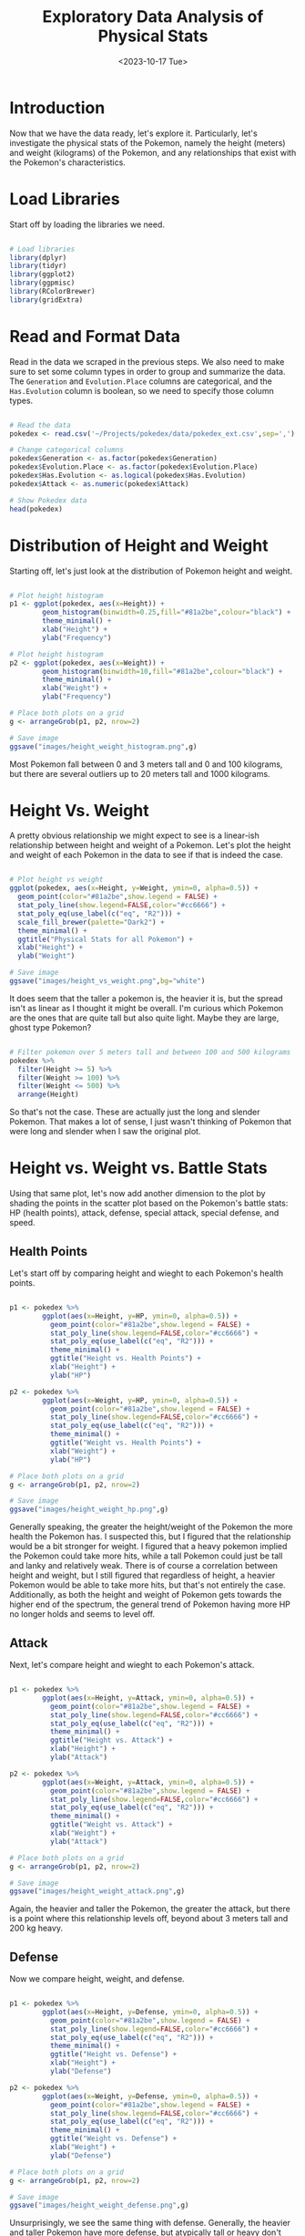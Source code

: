 #+title: Exploratory Data Analysis of Physical Stats
#+date: <2023-10-17 Tue>
#+FILETAGS: :r:data-visualization:exploratory-data-analysis:
#+CATEGORY: pokedex
#+EXCERPT:  Exploring some of relationships with physical stats in the Pokemon dataset.
#+PROPERTY: header-args R :session *R*
#+STARTUP: noinlineimages

* Introduction

Now that we have the data ready, let's explore it. Particularly, let's investigate the physical stats of the Pokemon, namely the height (meters) and weight (kilograms) of the Pokemon, and any relationships that exist with the Pokemon's characteristics.

* Load Libraries

Start off by loading the libraries we need.

#+BEGIN_SRC R :results silent

  # Load libraries
  library(dplyr)
  library(tidyr)
  library(ggplot2)
  library(ggpmisc)
  library(RColorBrewer)
  library(gridExtra)

#+END_SRC

* Read and Format Data

Read in the data we scraped in the previous steps. We also need to make sure to set some column types in order to group and summarize the data. The =Generation= and =Evolution.Place= columns are categorical, and the =Has.Evolution= column is boolean, so we need to specify those column types.

#+BEGIN_SRC R :colnames yes

  # Read the data
  pokedex <- read.csv('~/Projects/pokedex/data/pokedex_ext.csv',sep=',')

  # Change categorical columns
  pokedex$Generation <- as.factor(pokedex$Generation)
  pokedex$Evolution.Place <- as.factor(pokedex$Evolution.Place)
  pokedex$Has.Evolution <- as.logical(pokedex$Has.Evolution)
  pokedex$Attack <- as.numeric(pokedex$Attack)

  # Show Pokedex data
  head(pokedex)

#+END_SRC

#+RESULTS:
| Number | Name       | URLs                                     | Type.1 | Type.2 | Species        | Height | Weight | HP | Attack | Defense | Sp..Atk | Sp..Def | Speed | Total | Type.3 | Has.Evolution | Evolution.Place | Maximum.Evolution.Count | Evolution.Index | Generation | Legendary.Status |
|--------+------------+------------------------------------------+--------+--------+----------------+--------+--------+----+--------+---------+---------+---------+-------+-------+--------+---------------+-----------------+-------------------------+-----------------+------------+------------------|
|      1 | Bulbasaur  | https://pokemondb.net/pokedex/bulbasaur  | Grass  | Poison | Seed Pokémon   |    0.7 |    6.9 | 45 |     49 |      49 |      65 |      65 |    45 |   318 |        | TRUE          |               1 |                       3 |            0.33 |          1 |                  |
|      2 | Ivysaur    | https://pokemondb.net/pokedex/ivysaur    | Grass  | Poison | Seed Pokémon   |      1 |     13 | 60 |     62 |      63 |      80 |      80 |    60 |   405 |        | TRUE          |               2 |                       3 |            0.67 |          1 |                  |
|      3 | Venusaur   | https://pokemondb.net/pokedex/venusaur   | Grass  | Poison | Seed Pokémon   |      2 |    100 | 80 |     82 |      83 |     100 |     100 |    80 |   525 |        | TRUE          |               3 |                       3 |               1 |          1 |                  |
|      4 | Charmander | https://pokemondb.net/pokedex/charmander | Fire   |        | Lizard Pokémon |    0.6 |    8.5 | 39 |     52 |      43 |      60 |      50 |    65 |   309 |        | TRUE          |               1 |                       3 |            0.33 |          1 |                  |
|      5 | Charmeleon | https://pokemondb.net/pokedex/charmeleon | Fire   |        | Flame Pokémon  |    1.1 |     19 | 58 |     64 |      58 |      80 |      65 |    80 |   405 |        | TRUE          |               2 |                       3 |            0.67 |          1 |                  |
|      6 | Charizard  | https://pokemondb.net/pokedex/charizard  | Fire   | Flying | Flame Pokémon  |    1.7 |   90.5 | 78 |     84 |      78 |     109 |      85 |   100 |   534 |        | TRUE          |               3 |                       3 |               1 |          1 |                  |

* Distribution of Height and Weight

Starting off, let's just look at the distribution of Pokemon height and weight.

#+begin_src R :results file

  # Plot height histogram
  p1 <- ggplot(pokedex, aes(x=Height)) +
          geom_histogram(binwidth=0.25,fill="#81a2be",colour="black") +
          theme_minimal() +
          xlab("Height") +
          ylab("Frequency")

  # Plot height histogram
  p2 <- ggplot(pokedex, aes(x=Weight)) +
          geom_histogram(binwidth=10,fill="#81a2be",colour="black") +
          theme_minimal() +
          xlab("Weight") +
          ylab("Frequency")

  # Place both plots on a grid
  g <- arrangeGrob(p1, p2, nrow=2)

  # Save image
  ggsave("images/height_weight_histogram.png",g)

#+end_src

#+RESULTS:
[[file:images/height_weight_histogram.png]]

Most Pokemon fall between 0 and 3 meters tall and 0 and 100 kilograms, but there are several outliers up to 20 meters tall and 1000 kilograms.

* Height Vs. Weight

A pretty obvious relationship we might expect to see is a linear-ish relationship between height and weight of a Pokemon. Let's plot the height and weight of each Pokemon in the data to see if that is indeed the case.

#+BEGIN_SRC R :results file

  # Plot height vs weight
  ggplot(pokedex, aes(x=Height, y=Weight, ymin=0, alpha=0.5)) +
    geom_point(color="#81a2be",show.legend = FALSE) +
    stat_poly_line(show.legend=FALSE,color="#cc6666") +
    stat_poly_eq(use_label(c("eq", "R2"))) +
    scale_fill_brewer(palette="Dark2") +
    theme_minimal() +
    ggtitle("Physical Stats for all Pokemon") +
    xlab("Height") +
    ylab("Weight")

  # Save image
  ggsave("images/height_vs_weight.png",bg="white")

#+END_SRC

#+RESULTS:
[[file:images/height_vs_weight.png]]

It does seem that the taller a pokemon is, the heavier it is, but the spread isn't as linear as I thought it might be overall. I'm curious which Pokemon are the ones that are quite tall but also quite light. Maybe they are large, ghost type Pokemon?

#+begin_src R :colnames yes

  # Filter pokemon over 5 meters tall and between 100 and 500 kilograms
  pokedex %>%
    filter(Height >= 5) %>%
    filter(Weight >= 100) %>%
    filter(Weight <= 500) %>%
    arrange(Height)

#+end_src

#+RESULTS:
| Number | Name     | URLs                                   | Type.1  | Type.2 | Species             | Height | Weight |  HP | Attack | Defense | Sp..Atk | Sp..Def | Speed | Total | Type.3 | Has.Evolution | Evolution.Place | Maximum.Evolution.Count | Evolution.Index | Generation | Legendary.Status |
|--------+----------+----------------------------------------+---------+--------+---------------------+--------+--------+-----+--------+---------+---------+---------+-------+-------+--------+---------------+-----------------+-------------------------+-----------------+------------+------------------|
|    718 | Zygarde  | https://pokemondb.net/pokedex/zygarde  | Dragon  | Ground | Order Pokémon       |      5 |    305 | 108 |    100 |     121 |      81 |      95 |    95 |   600 |        | FALSE         |                 |                         |                 |          6 |                  |
|    249 | Lugia    | https://pokemondb.net/pokedex/lugia    | Psychic | Flying | Diving Pokémon      |    5.2 |    216 | 106 |     90 |     130 |      90 |     154 |   110 |   680 |        | FALSE         |                 |                         |                 |          2 | Legendary        |
|    717 | Yveltal  | https://pokemondb.net/pokedex/yveltal  | Dark    | Flying | Destruction Pokémon |    5.8 |    203 | 126 |    131 |      95 |     131 |      98 |    99 |   680 |        | FALSE         |                 |                         |                 |          6 | Legendary        |
|    350 | Milotic  | https://pokemondb.net/pokedex/milotic  | Water   |        | Tender Pokémon      |    6.2 |    162 |  95 |     60 |      79 |     100 |     125 |    81 |   540 |        | TRUE          |               2 |                       2 |               1 |          3 |                  |
|    130 | Gyarados | https://pokemondb.net/pokedex/gyarados | Water   | Flying | Atrocious Pokémon   |    6.5 |    235 |  95 |    125 |      79 |      60 |     100 |    81 |   540 |        | TRUE          |               2 |                       2 |               1 |          1 |                  |
|    384 | Rayquaza | https://pokemondb.net/pokedex/rayquaza | Dragon  | Flying | Sky High Pokémon    |      7 |  206.5 | 105 |    150 |      90 |     150 |      90 |    95 |   680 |        | FALSE         |                 |                         |                 |          3 | Legendary        |
|     95 | Onix     | https://pokemondb.net/pokedex/onix     | Rock    | Ground | Rock Snake Pokémon  |    8.8 |    210 |  35 |     45 |     160 |      30 |      45 |    70 |   385 |        | TRUE          |               1 |                       2 |             0.5 |          1 |                  |
|    208 | Steelix  | https://pokemondb.net/pokedex/steelix  | Steel   | Ground | Iron Snake Pokémon  |    9.2 |    400 |  75 |     85 |     200 |      55 |      65 |    30 |   510 |        | TRUE          |               2 |                       2 |               1 |          2 |                  |
|    977 | Dondozo  | https://pokemondb.net/pokedex/dondozo  | Water   |        | Big Catfish Pokémon |     12 |    220 | 150 |    100 |     115 |      65 |      65 |    35 |   530 |        | FALSE         |                 |                         |                 |          9 |                  |
|    321 | Wailord  | https://pokemondb.net/pokedex/wailord  | Water   |        | Float Whale Pokémon |   14.5 |    398 | 170 |     90 |      45 |      90 |      45 |    60 |   500 |        | TRUE          |               2 |                       2 |               1 |          3 |                  |

So that's not the case. These are actually just the long and slender Pokemon. That makes a lot of sense, I just wasn't thinking of Pokemon that were long and slender when I saw the original plot.

* Height vs. Weight vs. Battle Stats

Using that same plot, let's now add another dimension to the plot by shading the points in the scatter plot based on the Pokemon's battle stats: HP (health points), attack, defense, special attack, special defense, and speed.

** Health Points

Let's start off by comparing height and wieght to each Pokemon's health points.

#+BEGIN_SRC R :results file

  p1 <- pokedex %>%
          ggplot(aes(x=Height, y=HP, ymin=0, alpha=0.5)) +
            geom_point(color="#81a2be",show.legend = FALSE) +
            stat_poly_line(show.legend=FALSE,color="#cc6666") +
            stat_poly_eq(use_label(c("eq", "R2"))) +
            theme_minimal() +
            ggtitle("Height vs. Health Points") +
            xlab("Height") +
            ylab("HP")

  p2 <- pokedex %>%
          ggplot(aes(x=Weight, y=HP, ymin=0, alpha=0.5)) +
            geom_point(color="#81a2be",show.legend = FALSE) +
            stat_poly_line(show.legend=FALSE,color="#cc6666") +
            stat_poly_eq(use_label(c("eq", "R2"))) +
            theme_minimal() +
            ggtitle("Weight vs. Health Points") +
            xlab("Weight") +
            ylab("HP")

  # Place both plots on a grid
  g <- arrangeGrob(p1, p2, nrow=2)

  # Save image
  ggsave("images/height_weight_hp.png",g)

#+END_SRC

#+RESULTS:
[[file:images/height_weight_hp.png]]

Generally speaking, the greater the height/weight of the Pokemon the more health the Pokemon has. I suspected this, but I figured that the relationship would be a bit stronger for weight. I figured that a heavy pokemon implied the Pokemon could take more hits, while a tall Pokemon could just be tall and lanky and relatively weak. There is of course a correlation between height and weight, but I still figured that regardless of height, a heavier Pokemon would be able to take more hits, but that's not entirely the case. Additionally, as both the height and weight of Pokemon gets towards the higher end of the spectrum, the general trend of Pokemon having more HP no longer holds and seems to level off.

** Attack

Next, let's compare height and wieght to each Pokemon's attack.

#+BEGIN_SRC R :results file

  p1 <- pokedex %>%
          ggplot(aes(x=Height, y=Attack, ymin=0, alpha=0.5)) +
            geom_point(color="#81a2be",show.legend = FALSE) +
            stat_poly_line(show.legend=FALSE,color="#cc6666") +
            stat_poly_eq(use_label(c("eq", "R2"))) +
            theme_minimal() +
            ggtitle("Height vs. Attack") +
            xlab("Height") +
            ylab("Attack")

  p2 <- pokedex %>%
          ggplot(aes(x=Weight, y=Attack, ymin=0, alpha=0.5)) +
            geom_point(color="#81a2be",show.legend = FALSE) +
            stat_poly_line(show.legend=FALSE,color="#cc6666") +
            stat_poly_eq(use_label(c("eq", "R2"))) +
            theme_minimal() +
            ggtitle("Weight vs. Attack") +
            xlab("Weight") +
            ylab("Attack")

  # Place both plots on a grid
  g <- arrangeGrob(p1, p2, nrow=2)

  # Save image
  ggsave("images/height_weight_attack.png",g)

#+END_SRC

#+RESULTS:
[[file:images/height_weight_attack.png]]

Again, the heavier and taller the Pokemon, the greater the attack, but there is a point where this relationship levels off, beyond about 3 meters tall and 200 kg heavy.

** Defense

Now we compare height, weight, and defense.

#+BEGIN_SRC R :results file

  p1 <- pokedex %>%
          ggplot(aes(x=Height, y=Defense, ymin=0, alpha=0.5)) +
            geom_point(color="#81a2be",show.legend = FALSE) +
            stat_poly_line(show.legend=FALSE,color="#cc6666") +
            stat_poly_eq(use_label(c("eq", "R2"))) +
            theme_minimal() +
            ggtitle("Height vs. Defense") +
            xlab("Height") +
            ylab("Defense")

  p2 <- pokedex %>%
          ggplot(aes(x=Weight, y=Defense, ymin=0, alpha=0.5)) +
            geom_point(color="#81a2be",show.legend = FALSE) +
            stat_poly_line(show.legend=FALSE,color="#cc6666") +
            stat_poly_eq(use_label(c("eq", "R2"))) +
            theme_minimal() +
            ggtitle("Weight vs. Defense") +
            xlab("Weight") +
            ylab("Defense")

  # Place both plots on a grid
  g <- arrangeGrob(p1, p2, nrow=2)

  # Save image
  ggsave("images/height_weight_defense.png",g)

#+END_SRC

#+RESULTS:
[[file:images/height_weight_defense.png]]

Unsurprisingly, we see the same thing with defense. Generally, the heavier and taller Pokemon have more defense, but atypically tall or heavy don't particularly have atypically high defense.

** Special Attack

Next up, we compare height, weight, and special attack.

#+BEGIN_SRC R :results file

  p1 <- pokedex %>%
          ggplot(aes(x=Height, y=Sp..Atk, ymin=0, alpha=0.5)) +
            geom_point(color="#81a2be",show.legend = FALSE) +
            stat_poly_line(show.legend=FALSE,color="#cc6666") +
            stat_poly_eq(use_label(c("eq", "R2"))) +
            theme_minimal() +
            ggtitle("Height vs. Special Attack") +
            xlab("Height") +
            ylab("Sp..Atk")

  p2 <- pokedex %>%
          ggplot(aes(x=Weight, y=Sp..Atk, ymin=0, alpha=0.5)) +
            geom_point(color="#81a2be",show.legend = FALSE) +
            stat_poly_line(show.legend=FALSE,color="#cc6666") +
            stat_poly_eq(use_label(c("eq", "R2"))) +
            theme_minimal() +
            ggtitle("Weight vs. Special Attack") +
            xlab("Weight") +
            ylab("Sp..Atk")

  # Place both plots on a grid
  g <- arrangeGrob(p1, p2, nrow=2)

  # Save image
  ggsave("images/height_weight_special_attack.png",g)

#+END_SRC

#+RESULTS:
[[file:images/height_weight_special_attack.png]]

This time, special attack seems to positively correlate with height, but there doesn't appear to be much of a relationship between weight and special attack. At lower weights, special attack looks normally distributed, and as weight increases, this still looks to be roughly the case.

** Special Defense

And now, let's look at height, weight, and special defense.

#+BEGIN_SRC R :results file

  p1 <- pokedex %>%
          ggplot(aes(x=Height, y=Sp..Def, ymin=0, alpha=0.5)) +
            geom_point(color="#81a2be",show.legend = FALSE) +
            stat_poly_line(show.legend=FALSE,color="#cc6666") +
            stat_poly_eq(use_label(c("eq", "R2"))) +
            theme_minimal() +
            ggtitle("Height vs. Special Defense") +
            xlab("Height") +
            ylab("Sp..Def")

  p2 <- pokedex %>%
          ggplot(aes(x=Weight, y=Sp..Def, ymin=0, alpha=0.5)) +
            geom_point(color="#81a2be",show.legend = FALSE) +
            stat_poly_line(show.legend=FALSE,color="#cc6666") +
            stat_poly_eq(use_label(c("eq", "R2"))) +
            theme_minimal() +
            ggtitle("Weight vs. Special Defense") +
            xlab("Weight") +
            ylab("Sp..Def")

  # Place both plots on a grid
  g <- arrangeGrob(p1, p2, nrow=2)

  # Save image
  ggsave("images/height_weight_special_defense.png",g)

#+END_SRC

#+RESULTS:
[[file:images/height_weight_special_defense.png]]

This trend continues where height and special defense are correlated, but no relationship really exists between weight and special defense.

** Speed

Finally, let's look at height, weight, and speed.

#+BEGIN_SRC R :results file

  p1 <- pokedex %>%
          ggplot(aes(x=Height, y=Speed, ymin=0, alpha=0.5)) +
            geom_point(color="#81a2be",show.legend = FALSE) +
            stat_poly_line(show.legend=FALSE,color="#cc6666") +
            stat_poly_eq(use_label(c("eq", "R2"))) +
            theme_minimal() +
            ggtitle("Height vs. Speed") +
            xlab("Height") +
            ylab("Speed")

  p2 <- pokedex %>%
          ggplot(aes(x=Weight, y=Speed, ymin=0, alpha=0.5)) +
            geom_point(color="#81a2be",show.legend = FALSE) +
            stat_poly_line(show.legend=FALSE,color="#cc6666") +
            stat_poly_eq(use_label(c("eq", "R2"))) +
            theme_minimal() +
            ggtitle("Weight vs. Speed") +
            xlab("Weight") +
            ylab("Speed")

  # Place both plots on a grid
  g <- arrangeGrob(p1, p2, nrow=2)

  # Save image
  ggsave("images/height_weight_speed.png",g)

#+END_SRC

#+RESULTS:
[[file:images/height_weight_speed.png]]

This one is probably the most surprising to me. I don't have much intution about many of the other stats, but I would certainly have expected that heavier Pokemon are slower. Height and speed are correlated, but surprisingly, there's almost no relationship between speed and weight! The regression line has practically no slope. I wonder if this is because, as Pokemon evolve, they typically weigh more, but they also see an increase in each stat, so while generally, heavier Pokemon are slower, this is being counteracted by evolution.

Let's check that out. I'll look at Pokemon in their first, second, third chain of evolution, in addition to Pokemon that don't evolve separately. If this hunch is correct, we should see a correlation within each category.

#+BEGIN_SRC R :results file

  p1 <- pokedex %>%
          filter(Evolution.Place==1) %>%
          ggplot(aes(x=Weight, y=Speed, ymin=0, alpha=0.5)) +
            geom_point(color="#81a2be",show.legend = FALSE) +
            stat_poly_line(show.legend=FALSE,color="#cc6666") +
            stat_poly_eq(use_label(c("eq", "R2"))) +
            theme_minimal() +
            labs(
              title = "Weight vs. Speed",
              subtitle = "First Evolution Pokemon",
              x = "Weight",
              y = "Speed"
            )

  p2 <- pokedex %>%
          filter(Evolution.Place==2) %>%
          ggplot(aes(x=Weight, y=Speed, ymin=0, alpha=0.5)) +
            geom_point(color="#81a2be",show.legend = FALSE) +
            stat_poly_line(show.legend=FALSE,color="#cc6666") +
            stat_poly_eq(use_label(c("eq", "R2"))) +
            theme_minimal() +
             labs(
              title = "Weight vs. Speed",
              subtitle = "Second Evolution Pokemon",
              x = "Weight",
              y = "Speed"
            )

  p3 <- pokedex %>%
          filter(Evolution.Place==3) %>%
          ggplot(aes(x=Weight, y=Speed, ymin=0, alpha=0.5)) +
            geom_point(color="#81a2be",show.legend = FALSE) +
            stat_poly_line(show.legend=FALSE,color="#cc6666") +
            stat_poly_eq(use_label(c("eq", "R2"))) +
            theme_minimal() +
             labs(
              title = "Weight vs. Speed",
              subtitle = "Third Evolution Pokemon",
              x = "Weight",
              y = "Speed"
            )

  p4 <- pokedex %>%
          filter(is.na(Evolution.Place)) %>%
          ggplot(aes(x=Weight, y=Speed, ymin=0, alpha=0.5)) +
            geom_point(color="#81a2be",show.legend = FALSE) +
            stat_poly_line(show.legend=FALSE,color="#cc6666") +
            stat_poly_eq(use_label(c("eq", "R2"))) +
            theme_minimal() +
             labs(
              title = "Weight vs. Speed",
              subtitle = "Pokemon That Don't Evolve",
              x = "Weight",
              y = "Speed"
            )

  # Place both plots on a grid
  g <- arrangeGrob(p1, p2, p3, p4, nrow=2)

  # Save image
  ggsave("images/weight_speed_evolution.png",g)

#+END_SRC

#+RESULTS:
[[file:images/weight_speed_evolution.png]]

The relationship I was expecting is somewhat more noticeable, particularly in Pokemon in their second and third evolutions, but it's still a somewhat weak relationship.
